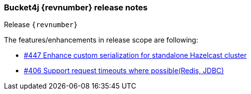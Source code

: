 === Bucket4j {revnumber} release notes
Release `{revnumber}`

.The features/enhancements in release scope are following:
* https://github.com/bucket4j/bucket4j/issues/447[#447 Enhance custom serialization for standalone Hazelcast cluster]
* https://github.com/bucket4j/bucket4j/issues/406[#406 Support request timeouts where possible(Redis, JDBC)]